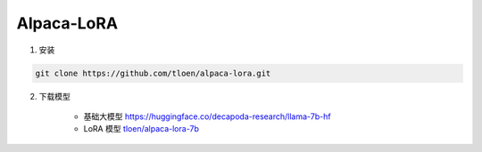 .. _Alpaca_LoRA:

Alpaca-LoRA
================================================================================

1. 安装

.. code:: bash

    git clone https://github.com/tloen/alpaca-lora.git
    
2. 下载模型

    - 基础大模型 `https://huggingface.co/decapoda-research/llama-7b-hf <https://huggingface.co/decapoda-research/llama-7b-hf>`_
    - LoRA 模型 `tloen/alpaca-lora-7b <https://huggingface.co/tloen/alpaca-lora-7b>`_


.. image:: ./_static/alpaca_lora.png
    :width: 100%
    :align: center





